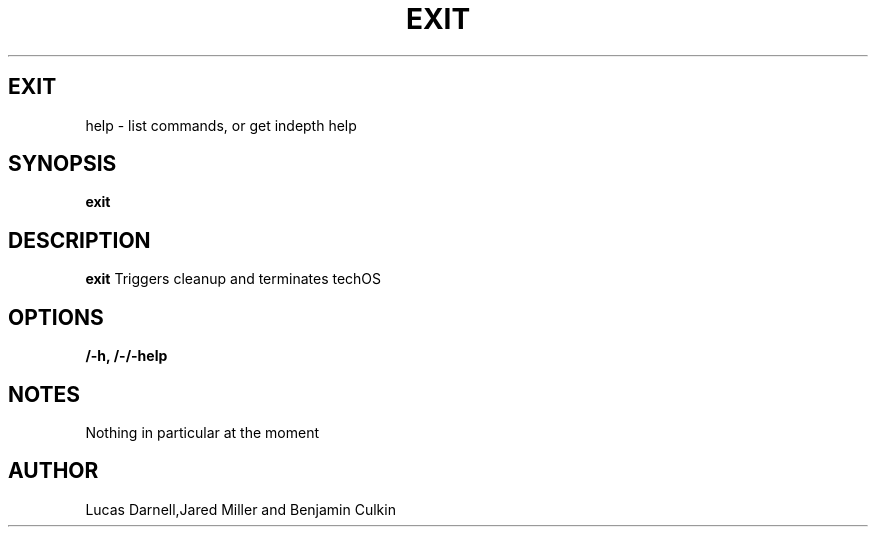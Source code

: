 .TH EXIT 1
.SH EXIT
help \- list commands, or get indepth help
.SH SYNOPSIS
.B exit
.SH "DESCRIPTION"
.BR exit
Triggers cleanup and terminates techOS
.SH OPTIONS
.TP
.B /-h, /-/-help
.SH NOTES
Nothing in particular at the moment
.BR 
.SH AUTHOR
Lucas Darnell,Jared Miller and Benjamin Culkin
